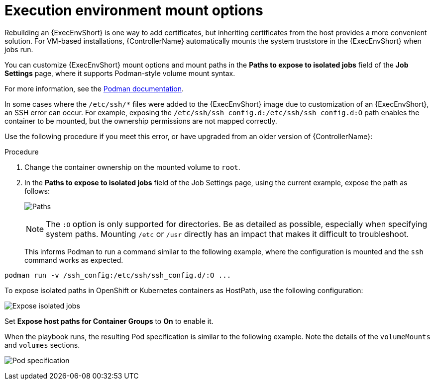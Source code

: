 [id="proc-controller-ee-mount-options"]

= Execution environment mount options

Rebuilding an {ExecEnvShort} is one way to add certificates, but inheriting certificates from the host provides a more convenient solution. 
For VM-based installations, {ControllerName} automatically mounts the system truststore in the {ExecEnvShort} when jobs run.

You can customize {ExecEnvShort} mount options and mount paths in the *Paths to expose to isolated jobs* field of the *Job Settings* page, where it supports Podman-style volume mount syntax. 

For more information, see the link:https://docs.podman.io/en/latest/markdown/podman-run.1.html#volume-v-source-volume-host-dir-container-dir-options[Podman documentation].

In some cases where the `/etc/ssh/*` files were added to the {ExecEnvShort} image due to customization of an {ExecEnvShort}, an SSH error can occur. 
For example, exposing the `/etc/ssh/ssh_config.d:/etc/ssh/ssh_config.d:O` path enables the container to be mounted, but the ownership permissions are not mapped correctly.

Use the following procedure if you meet this error, or have upgraded from an older version of {ControllerName}:

.Procedure
. Change the container ownership on the mounted volume to `root`.
. In the *Paths to expose to isolated jobs* field of the Job Settings page, using the current example, expose the path as follows:
+
image:settings-paths2expose-iso-jobs.png[Paths]
+
[NOTE]
====
The `:O` option is only supported for directories. 
Be as detailed as possible, especially when specifying system paths. 
Mounting `/etc` or `/usr` directly has an impact that makes it difficult to troubleshoot.
====
+
This informs Podman to run a command similar to the following example, where the configuration is mounted and the `ssh` command works as expected.

[literal, options="nowrap" subs="+attributes"]
----
podman run -v /ssh_config:/etc/ssh/ssh_config.d/:O ...
----

To expose isolated paths in OpenShift or Kubernetes containers as HostPath, use the following configuration:

image:settings-paths2expose-iso-jobs-mount-containers.png[Expose isolated jobs]

Set *Expose host paths for Container Groups* to *On* to enable it.

When the playbook runs, the resulting Pod specification is similar to the following example. 
Note the details of the `volumeMounts` and `volumes` sections.

image:mount-containers-playbook-run-podspec.png[Pod specification]
